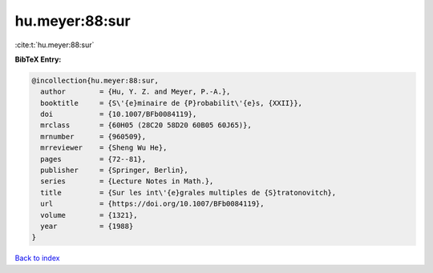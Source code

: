hu.meyer:88:sur
===============

:cite:t:`hu.meyer:88:sur`

**BibTeX Entry:**

.. code-block:: bibtex

   @incollection{hu.meyer:88:sur,
     author        = {Hu, Y. Z. and Meyer, P.-A.},
     booktitle     = {S\'{e}minaire de {P}robabilit\'{e}s, {XXII}},
     doi           = {10.1007/BFb0084119},
     mrclass       = {60H05 (28C20 58D20 60B05 60J65)},
     mrnumber      = {960509},
     mrreviewer    = {Sheng Wu He},
     pages         = {72--81},
     publisher     = {Springer, Berlin},
     series        = {Lecture Notes in Math.},
     title         = {Sur les int\'{e}grales multiples de {S}tratonovitch},
     url           = {https://doi.org/10.1007/BFb0084119},
     volume        = {1321},
     year          = {1988}
   }

`Back to index <../By-Cite-Keys.html>`_
